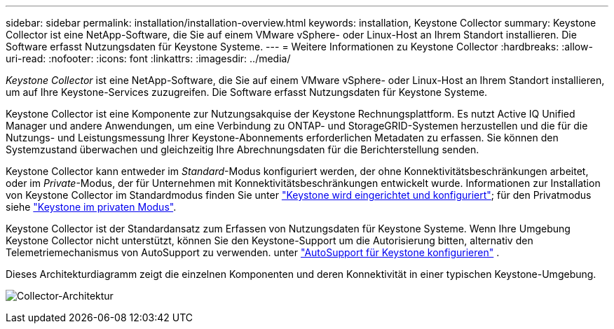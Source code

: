 ---
sidebar: sidebar 
permalink: installation/installation-overview.html 
keywords: installation, Keystone Collector 
summary: Keystone Collector ist eine NetApp-Software, die Sie auf einem VMware vSphere- oder Linux-Host an Ihrem Standort installieren. Die Software erfasst Nutzungsdaten für Keystone Systeme. 
---
= Weitere Informationen zu Keystone Collector
:hardbreaks:
:allow-uri-read: 
:nofooter: 
:icons: font
:linkattrs: 
:imagesdir: ../media/


[role="lead"]
_Keystone Collector_ ist eine NetApp-Software, die Sie auf einem VMware vSphere- oder Linux-Host an Ihrem Standort installieren, um auf Ihre Keystone-Services zuzugreifen. Die Software erfasst Nutzungsdaten für Keystone Systeme.

Keystone Collector ist eine Komponente zur Nutzungsakquise der Keystone Rechnungsplattform. Es nutzt Active IQ Unified Manager und andere Anwendungen, um eine Verbindung zu ONTAP- und StorageGRID-Systemen herzustellen und die für die Nutzungs- und Leistungsmessung Ihrer Keystone-Abonnements erforderlichen Metadaten zu erfassen. Sie können den Systemzustand überwachen und gleichzeitig Ihre Abrechnungsdaten für die Berichterstellung senden.

Keystone Collector kann entweder im _Standard_-Modus konfiguriert werden, der ohne Konnektivitätsbeschränkungen arbeitet, oder im _Private_-Modus, der für Unternehmen mit Konnektivitätsbeschränkungen entwickelt wurde. Informationen zur Installation von Keystone Collector im Standardmodus finden Sie unter link:../installation/vapp-prereqs.html["Keystone wird eingerichtet und konfiguriert"]; für den Privatmodus siehe link:../dark-sites/overview.html["Keystone im privaten Modus"].

Keystone Collector ist der Standardansatz zum Erfassen von Nutzungsdaten für Keystone Systeme. Wenn Ihre Umgebung Keystone Collector nicht unterstützt, können Sie den Keystone-Support um die Autorisierung bitten, alternativ den Telemetriemechanismus von AutoSupport zu verwenden. unter link:../installation/asup-config.html["AutoSupport für Keystone konfigurieren"] .

Dieses Architekturdiagramm zeigt die einzelnen Komponenten und deren Konnektivität in einer typischen Keystone-Umgebung.

image:collector-arch-1.png["Collector-Architektur"]
